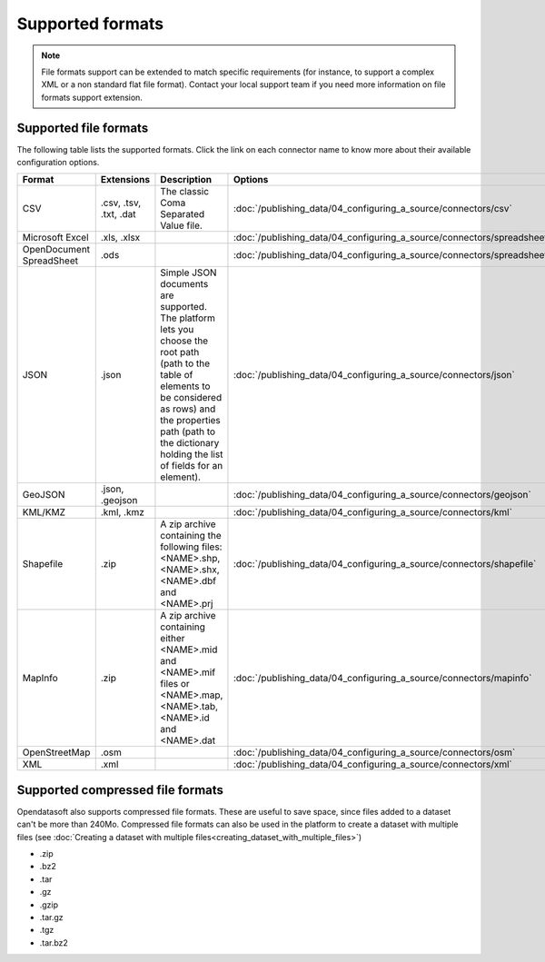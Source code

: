 Supported formats
=================

.. admonition:: Note
   :class: note

   File formats support can be extended to match specific requirements (for instance, to support a complex XML or a non standard flat file format). Contact your local support team if you need more information on file formats support extension.

Supported file formats
----------------------

The following table lists the supported formats. Click the link on each connector name to know more about their available configuration options.

.. list-table::
   :header-rows: 1

   * * Format
     * Extensions
     * Description
     * Options
   * * CSV
     * .csv, .tsv, .txt, .dat
     * The classic Coma Separated Value file.
     *
        :doc:`/publishing_data/04_configuring_a_source/connectors/csv`
   * * Microsoft Excel
     * .xls, .xlsx
     *
     *
       :doc:`/publishing_data/04_configuring_a_source/connectors/spreadsheet`
   * * OpenDocument SpreadSheet
     * .ods
     *
     *
       :doc:`/publishing_data/04_configuring_a_source/connectors/spreadsheet`
   * * JSON
     * .json
     * Simple JSON documents are supported. The platform lets you choose the root path (path to the table of elements
       to be considered as rows) and the properties path (path to the dictionary holding the list of fields for an
       element).
     *
       :doc:`/publishing_data/04_configuring_a_source/connectors/json`
   * * GeoJSON
     * .json, .geojson
     *
     *
       :doc:`/publishing_data/04_configuring_a_source/connectors/geojson`
   * * KML/KMZ
     * .kml, .kmz
     *
     *
       :doc:`/publishing_data/04_configuring_a_source/connectors/kml`
   * * Shapefile
     *  .zip
     * A zip archive containing the following files: <NAME>.shp, <NAME>.shx, <NAME>.dbf and <NAME>.prj
     *
       :doc:`/publishing_data/04_configuring_a_source/connectors/shapefile`
   * * MapInfo
     * .zip
     * A zip archive containing either <NAME>.mid and <NAME>.mif files or <NAME>.map, <NAME>.tab, <NAME>.id and
       <NAME>.dat
     *
       :doc:`/publishing_data/04_configuring_a_source/connectors/mapinfo`
   * * OpenStreetMap
     * .osm
     *
     *
       :doc:`/publishing_data/04_configuring_a_source/connectors/osm`
   * * XML
     * .xml
     *
     *
       :doc:`/publishing_data/04_configuring_a_source/connectors/xml`
       

.. _supportedcompressedformats:

Supported compressed file formats
---------------------------------

Opendatasoft also supports compressed file formats. These are useful to save space, since files added to a dataset can't be more than 240Mo. Compressed file formats can also be used in the platform to create a dataset with multiple files (see :doc:`Creating a dataset with multiple files<creating_dataset_with_multiple_files>`)

* .zip
* .bz2
* .tar
* .gz
* .gzip
* .tar.gz
* .tgz
* .tar.bz2

